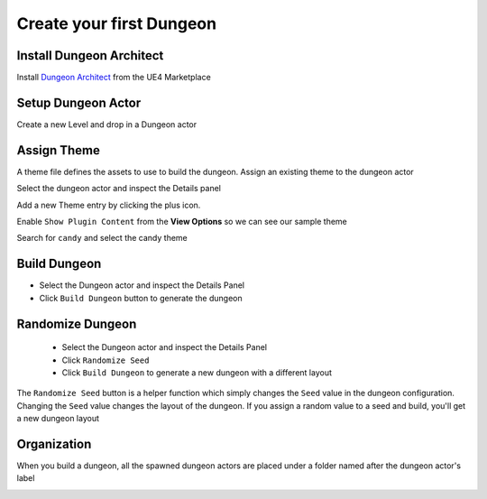 Create your first Dungeon
=========================

Install Dungeon Architect
-------------------------

Install `Dungeon Architect <https://www.unrealengine.com/marketplace/en-US/product/dungeon-architect>`_ from the UE4 Marketplace

.. image:: /images/tutorial/A/01.jpg
   :align: center

Setup Dungeon Actor
-------------------

Create a new Level and drop in a Dungeon actor

.. image:: /images/tutorial/A/02.jpg
   :align: center


Assign Theme
------------

A theme file defines the assets to use to build the dungeon.  Assign an existing theme to the dungeon actor

Select the dungeon actor and inspect the Details panel

Add a new Theme entry by clicking the plus icon.
 
.. image:: /images/tutorial/A/03.png
   :align: center
   

Enable ``Show Plugin Content`` from the **View Options** so we can see our sample theme

.. image:: /images/tutorial/A/04A1.png
   :align: center
   
.. image:: /images/tutorial/A/04A2.png
   :align: center
   
.. image:: /images/tutorial/A/04A3.png
   :align: center

Search for ``candy`` and select the candy theme

.. image:: /images/tutorial/A/04.png
   :align: center

.. image:: /images/tutorial/A/04A4.png
   :align: center


Build Dungeon
-------------

* Select the Dungeon actor and inspect the Details Panel
* Click ``Build Dungeon`` button to generate the dungeon

.. image:: /images/tutorial/A/05.png
   :align: center

.. image:: /images/tutorial/A/06.jpg
   :align: center

Randomize Dungeon
-----------------

 * Select the Dungeon actor and inspect the Details Panel
 * Click ``Randomize Seed``
 * Click ``Build Dungeon`` to generate a new dungeon with a different layout
 


.. image:: /images/tutorial/A/07.png
   :align: center

.. image:: /images/tutorial/A/08.jpg
   :align: center

The ``Randomize Seed`` button is a helper function which simply changes the ``Seed`` value in the dungeon configuration.  Changing the ``Seed`` value changes the layout of the dungeon.    If you assign a random value to a seed and build, you'll get a new dungeon layout

.. image:: /images/tutorial/A/09.png
   :align: center
   
Organization
------------

When you build a dungeon, all the spawned dungeon actors are placed under a folder named after the dungeon actor's label

.. image:: /images/tutorial/A/10.png
   :align: center


 


